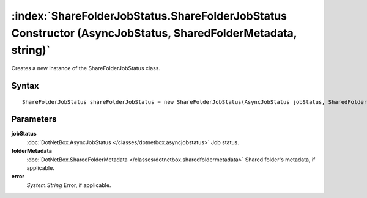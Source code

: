 :index:`ShareFolderJobStatus.ShareFolderJobStatus Constructor (AsyncJobStatus, SharedFolderMetadata, string)`
=============================================================================================================

Creates a new instance of the ShareFolderJobStatus class.

Syntax
------

::

	ShareFolderJobStatus shareFolderJobStatus = new ShareFolderJobStatus(AsyncJobStatus jobStatus, SharedFolderMetadata folderMetadata, string error)

Parameters
----------

**jobStatus**
	:doc:`DotNetBox.AsyncJobStatus </classes/dotnetbox.asyncjobstatus>` Job status.

**folderMetadata**
	:doc:`DotNetBox.SharedFolderMetadata </classes/dotnetbox.sharedfoldermetadata>` Shared folder's metadata, if applicable.

**error**
	*System.String* Error, if applicable.

